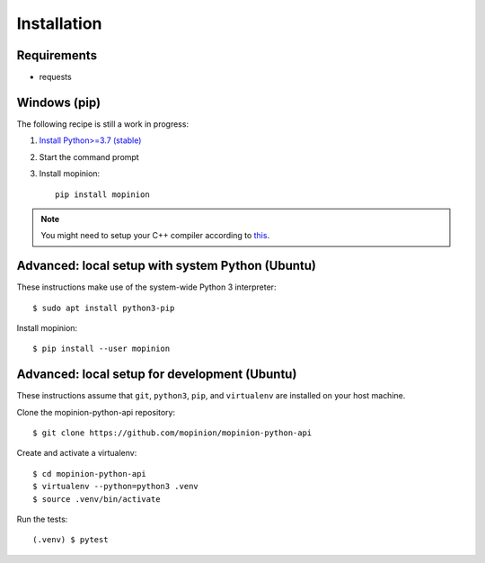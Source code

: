 Installation
============

Requirements
------------

- requests


Windows (pip)
-------------

The following recipe is still a work in progress:

1. `Install Python>=3.7 (stable) <https://www.python.org/downloads/windows/>`_
2. Start the command prompt
3. Install mopinion::

    pip install mopinion


.. note::

   You might need to setup your C++ compiler according to
   `this <https://wiki.python.org/moin/WindowsCompilers>`_.


Advanced: local setup with system Python (Ubuntu)
-------------------------------------------------

These instructions make use of the system-wide Python 3 interpreter::

    $ sudo apt install python3-pip

Install mopinion::

    $ pip install --user mopinion


Advanced: local setup for development (Ubuntu)
----------------------------------------------

These instructions assume that ``git``, ``python3``, ``pip``, and
``virtualenv`` are installed on your host machine.

Clone the mopinion-python-api repository::

    $ git clone https://github.com/mopinion/mopinion-python-api

Create and activate a virtualenv::

    $ cd mopinion-python-api
    $ virtualenv --python=python3 .venv
    $ source .venv/bin/activate

Run the tests::

    (.venv) $ pytest
